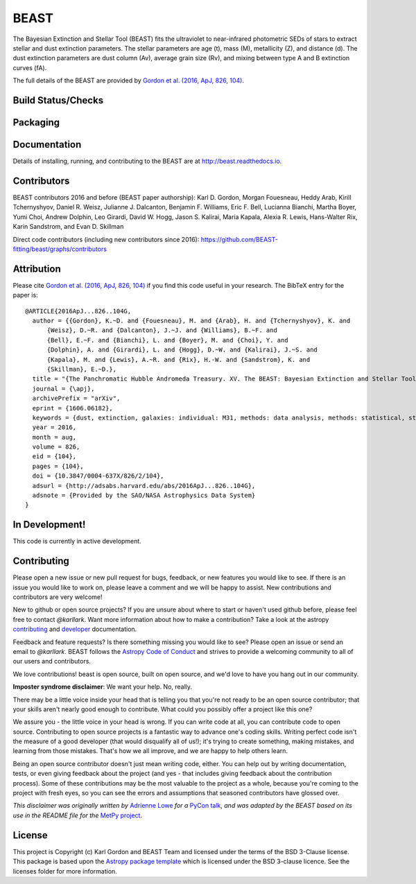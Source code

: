 BEAST
=====

The Bayesian Extinction and Stellar Tool (BEAST) fits the ultraviolet to
near-infrared photometric SEDs of stars to extract stellar and
dust extinction parameters.
The stellar parameters are age (t), mass (M), metallicity (Z), and distance (d).
The dust extinction parameters are dust column (Av), average grain size (Rv),
and mixing between type A and B extinction curves (fA).

The full details of the BEAST are provided by
`Gordon et al. (2016, ApJ, 826, 104)
<https://ui.adsabs.harvard.edu/abs/2016ApJ...826..104G/abstract>`_.

Build Status/Checks
-------------------

.. image:: http://readthedocs.org/projects/beast/badge/?version=latest
   :target: http://beast.readthedocs.io/en/latest/?badge=latest
   :alt: Documentation Status

.. image:: https://github.com/BEAST-Fitting/beast/actions/workflows/tox-tests.yml/badge.svg
   :target: https://github.com/BEAST-Fitting/beast/actions/
   :alt: Test Status

.. image:: https://codecov.io/gh/BEAST-Fitting/beast/branch/master/graph/badge.svg
   :target: https://codecov.io/gh/BEAST-Fitting/beast
   :alt: Test Coverage Status

.. image:: https://app.codacy.com/project/badge/Grade/3ebbffbfb2634e6fad620b4931be3cbc
    :target: https://www.codacy.com/gh/BEAST-Fitting/beast/dashboard?utm_source=github.com&amp;utm_medium=referral&amp;utm_content=BEAST-Fitting/beast&amp;utm_campaign=Badge_Grade
    :alt: Codacy grade

Packaging
---------

.. image:: https://badge.fury.io/py/beast.svg
   :target: https://badge.fury.io/py/beast

.. image:: https://img.shields.io/badge/ascl-1908.013-blue.svg?colorB=262255
   :target: http://ascl.net/1908.013
   :alt: ascl:1908.013

.. image:: http://img.shields.io/badge/powered%20by-AstroPy-orange.svg?style=flat
    :target: http://www.astropy.org
    :alt: Powered by Astropy

Documentation
-------------

Details of installing, running, and contributing to the BEAST are at
`<http://beast.readthedocs.io>`_.

.. image:: https://img.shields.io/badge/ApJ-Gordon%20et%20al.%202016,%20ApJ,%20826,%20104-brightgreen
    :target: https://ui.adsabs.harvard.edu/abs/2016ApJ...826..104G/abstract
    :alt: ApJ paper

.. image:: http://img.shields.io/badge/arXiv-1606.06182-orange.svg?style=flat
    :target: https://arxiv.org/abs/1606.06182
    :alt: arXiv paper

Contributors
------------

BEAST contributors 2016 and before (BEAST paper authorship):
Karl D. Gordon, Morgan Fouesneau, Heddy Arab, Kirill Tchernyshyov,
Daniel R. Weisz, Julianne J. Dalcanton, Benjamin F. Williams,
Eric F. Bell, Lucianna Bianchi, Martha Boyer, Yumi Choi, Andrew Dolphin,
Leo Girardi, David W. Hogg, Jason S. Kalirai, Maria Kapala,
Alexia R. Lewis, Hans-Walter Rix, Karin Sandstrom, and Evan D. Skillman

Direct code contributors (including new contributors since 2016):
`<https://github.com/BEAST-fitting/beast/graphs/contributors>`_

Attribution
-----------

Please cite `Gordon et al. (2016, ApJ, 826, 104)
<https://ui.adsabs.harvard.edu/abs/2016ApJ...826..104G/abstract>`_
if you find this code useful in your research.
The BibTeX entry for the paper is::

    @ARTICLE{2016ApJ...826..104G,
      author = {{Gordon}, K.~D. and {Fouesneau}, M. and {Arab}, H. and {Tchernyshyov}, K. and
          {Weisz}, D.~R. and {Dalcanton}, J.~J. and {Williams}, B.~F. and
          {Bell}, E.~F. and {Bianchi}, L. and {Boyer}, M. and {Choi}, Y. and
          {Dolphin}, A. and {Girardi}, L. and {Hogg}, D.~W. and {Kalirai}, J.~S. and
          {Kapala}, M. and {Lewis}, A.~R. and {Rix}, H.-W. and {Sandstrom}, K. and
          {Skillman}, E.~D.},
      title = "{The Panchromatic Hubble Andromeda Treasury. XV. The BEAST: Bayesian Extinction and Stellar Tool}",
      journal = {\apj},
      archivePrefix = "arXiv",
      eprint = {1606.06182},
      keywords = {dust, extinction, galaxies: individual: M31, methods: data analysis, methods: statistical, stars: fundamental parameters},
      year = 2016,
      month = aug,
      volume = 826,
      eid = {104},
      pages = {104},
      doi = {10.3847/0004-637X/826/2/104},
      adsurl = {http://adsabs.harvard.edu/abs/2016ApJ...826..104G},
      adsnote = {Provided by the SAO/NASA Astrophysics Data System}
    }

In Development!
---------------

This code is currently in active development.

Contributing
------------

Please open a new issue or new pull request for bugs, feedback, or new features
you would like to see.   If there is an issue you would like to work on, please
leave a comment and we will be happy to assist.   New contributions and
contributors are very welcome!

New to github or open source projects?  If you are unsure about where to start
or haven't used github before, please feel free to contact `@karllark`.
Want more information about how to make a contribution?  Take a look at
the astropy `contributing`_ and `developer`_ documentation.

Feedback and feature requests?   Is there something missing you would like
to see?  Please open an issue or send an email to  `@karllark`.
BEAST follows the `Astropy Code of Conduct`_ and strives to provide a
welcoming community to all of our users and contributors.

We love contributions! beast is open source,
built on open source, and we'd love to have you hang out in our community.

**Imposter syndrome disclaimer**: We want your help. No, really.

There may be a little voice inside your head that is telling you that you're not
ready to be an open source contributor; that your skills aren't nearly good
enough to contribute. What could you possibly offer a project like this one?

We assure you - the little voice in your head is wrong. If you can write code at
all, you can contribute code to open source. Contributing to open source
projects is a fantastic way to advance one's coding skills. Writing perfect code
isn't the measure of a good developer (that would disqualify all of us!); it's
trying to create something, making mistakes, and learning from those
mistakes. That's how we all improve, and we are happy to help others learn.

Being an open source contributor doesn't just mean writing code, either. You can
help out by writing documentation, tests, or even giving feedback about the
project (and yes - that includes giving feedback about the contribution
process). Some of these contributions may be the most valuable to the project as
a whole, because you're coming to the project with fresh eyes, so you can see
the errors and assumptions that seasoned contributors have glossed over.

*This disclaimer was originally written by*
`Adrienne Lowe <https://github.com/adriennefriend>`_ *for a*
`PyCon talk <https://www.youtube.com/watch?v=6Uj746j9Heo>`_, *and was adapted by
the BEAST based on its use in the README file for the*
`MetPy project <https://github.com/Unidata/MetPy>`_.

License
-------

This project is Copyright (c) Karl Gordon and BEAST Team and licensed under
the terms of the BSD 3-Clause license. This package is based upon
the `Astropy package template <https://github.com/astropy/package-template>`_
which is licensed under the BSD 3-clause licence. See the licenses folder for
more information.

.. _AstroPy: http://www.astropy.org/
.. _contributing: http://docs.astropy.org/en/stable/index.html#contributing
.. _developer: http://docs.astropy.org/en/stable/index.html#developer-documentation
.. _Astropy Code of Conduct:  http://www.astropy.org/about.html#codeofconduct
